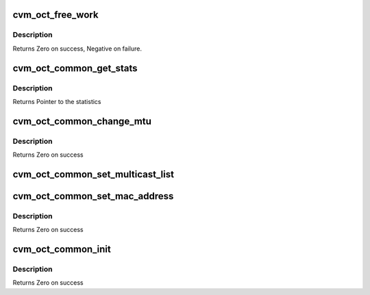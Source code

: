 .. -*- coding: utf-8; mode: rst -*-
.. src-file: drivers/staging/octeon/ethernet.c

.. _`cvm_oct_free_work`:

cvm_oct_free_work
=================

.. c:function:: int cvm_oct_free_work(void *work_queue_entry)

    Free a work queue entry

    :param void \*work_queue_entry:
        Work queue entry to free

.. _`cvm_oct_free_work.description`:

Description
-----------

Returns Zero on success, Negative on failure.

.. _`cvm_oct_common_get_stats`:

cvm_oct_common_get_stats
========================

.. c:function:: struct net_device_stats *cvm_oct_common_get_stats(struct net_device *dev)

    get the low level ethernet statistics

    :param struct net_device \*dev:
        Device to get the statistics from

.. _`cvm_oct_common_get_stats.description`:

Description
-----------

Returns Pointer to the statistics

.. _`cvm_oct_common_change_mtu`:

cvm_oct_common_change_mtu
=========================

.. c:function:: int cvm_oct_common_change_mtu(struct net_device *dev, int new_mtu)

    change the link MTU

    :param struct net_device \*dev:
        Device to change

    :param int new_mtu:
        The new MTU

.. _`cvm_oct_common_change_mtu.description`:

Description
-----------

Returns Zero on success

.. _`cvm_oct_common_set_multicast_list`:

cvm_oct_common_set_multicast_list
=================================

.. c:function:: void cvm_oct_common_set_multicast_list(struct net_device *dev)

    set the multicast list

    :param struct net_device \*dev:
        Device to work on

.. _`cvm_oct_common_set_mac_address`:

cvm_oct_common_set_mac_address
==============================

.. c:function:: int cvm_oct_common_set_mac_address(struct net_device *dev, void *addr)

    set the hardware MAC address for a device

    :param struct net_device \*dev:
        The device in question.

    :param void \*addr:
        Socket address.

.. _`cvm_oct_common_set_mac_address.description`:

Description
-----------

Returns Zero on success

.. _`cvm_oct_common_init`:

cvm_oct_common_init
===================

.. c:function:: int cvm_oct_common_init(struct net_device *dev)

    per network device initialization

    :param struct net_device \*dev:
        Device to initialize

.. _`cvm_oct_common_init.description`:

Description
-----------

Returns Zero on success

.. This file was automatic generated / don't edit.

